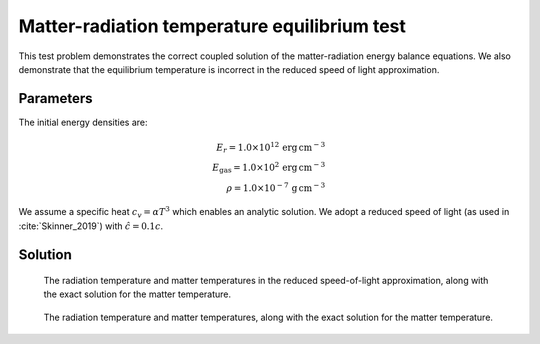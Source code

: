 .. Matter-radiation temperature equilibrium test

Matter-radiation temperature equilibrium test
===============================================

This test problem demonstrates the correct coupled solution of the
matter-radiation energy balance equations. We also demonstrate that the equilibrium
temperature is incorrect in the reduced speed of light approximation.

Parameters
----------
The initial energy densities are:

.. math::
	E_r = 1.0 \times 10^{12} \, \text{erg} \, \text{cm}^{-3} \\
	E_\text{gas} = 1.0 \times 10^2 \, \text{erg} \, \text{cm}^{-3} \\
    \rho = 1.0 \times 10^{-7} \, \text{g} \, \text{cm}^{-3}
..

We assume a specific heat :math:`c_v = \alpha T^3` which enables an analytic solution.
We adopt a reduced speed of light (as used in :cite:`Skinner_2019`) with :math:`\hat c = 0.1 c`.

Solution
--------

.. figure:: radcoupling_rsla.png
    :alt: A figure showing the radiation temperature and material temperature as a function of time.

    The radiation temperature and matter temperatures in the reduced speed-of-light approximation, along with the exact solution for the matter temperature.


.. figure:: radcoupling.png
    :alt: A figure showing the radiation temperature and material temperature as a function of time.

    The radiation temperature and matter temperatures, along with the exact solution for the matter temperature.